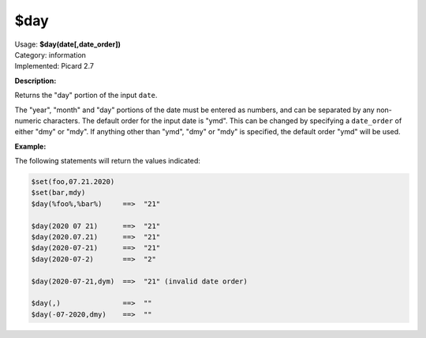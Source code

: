 .. MusicBrainz Picard Documentation Project

.. _func_day:

$day
====

| Usage: **$day(date[,date_order])**
| Category: information
| Implemented: Picard 2.7

**Description:**

Returns the "day" portion of the input ``date``.

The "year", "month" and "day" portions of the date must be entered as numbers, and can be separated
by any non-numeric characters.  The default order for the input date is "ymd".  This can be changed
by specifying a ``date_order`` of either "dmy" or "mdy".  If anything other than "ymd", "dmy" or
"mdy" is specified, the default order "ymd" will be used.


**Example:**

The following statements will return the values indicated:

.. code-block:: taggerscript

   $set(foo,07.21.2020)
   $set(bar,mdy)
   $day(%foo%,%bar%)     ==>  "21"

   $day(2020 07 21)      ==>  "21"
   $day(2020.07.21)      ==>  "21"
   $day(2020-07-21)      ==>  "21"
   $day(2020-07-2)       ==>  "2"

   $day(2020-07-21,dym)  ==>  "21" (invalid date order)

   $day(,)               ==>  ""
   $day(-07-2020,dmy)    ==>  ""
